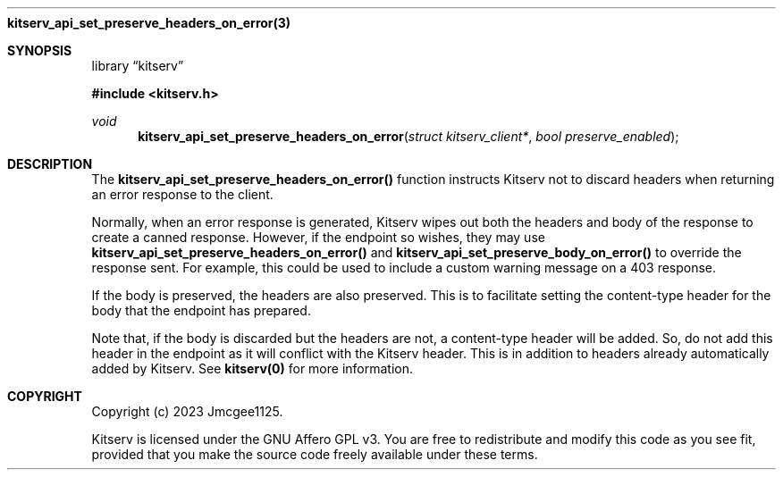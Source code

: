 .Dd December 11, 2023
.Dt kitserv_api_set_preserve_headers_on_error 3
.Nm kitserv_api_set_preserve_headers_on_error(3)
.Sh SYNOPSIS
.Pp
.Lb kitserv
.Pp
.In kitserv.h
.Pp
.Ft void
.Fn kitserv_api_set_preserve_headers_on_error "struct kitserv_client*" "bool preserve_enabled"
.Sh DESCRIPTION
The
.Sy kitserv_api_set_preserve_headers_on_error()
function instructs Kitserv not to discard headers when returning an error
response to the client.
.Pp
Normally, when an error response is generated, Kitserv wipes out both the
headers and body of the response to create a canned response. However, if
the endpoint so wishes, they may use
.Sy kitserv_api_set_preserve_headers_on_error()
and
.Sy kitserv_api_set_preserve_body_on_error()
to override the response sent. For example, this could be used to include
a custom warning message on a 403 response.
.Pp
If the body is preserved, the headers are also preserved. This is to facilitate
setting the content-type header for the body that the endpoint has prepared.
.Pp
Note that, if the body is discarded but the headers are not, a content-type
header will be added. So, do not add this header in the endpoint as it will
conflict with the Kitserv header. This is in addition to headers already
automatically added by Kitserv. See
.Sy kitserv(0)
for more information.
.Sh COPYRIGHT
.Pp
Copyright (c) 2023 Jmcgee1125.
.Pp
Kitserv is licensed under the GNU Affero GPL v3. You are free to redistribute
and modify this code as you see fit, provided that you make the source code
freely available under these terms.
